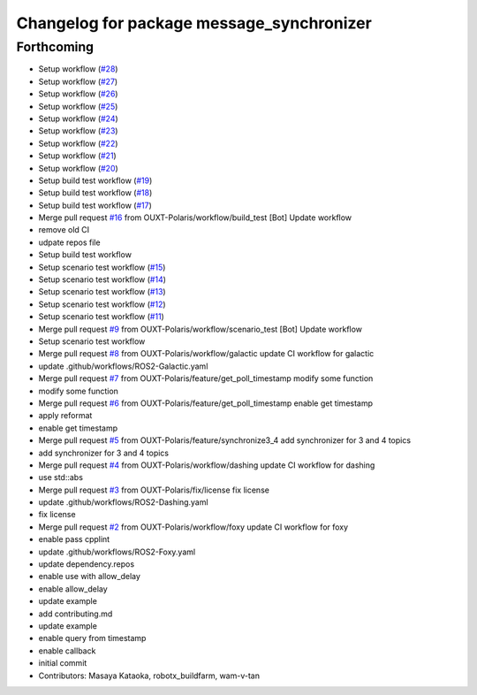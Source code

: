 ^^^^^^^^^^^^^^^^^^^^^^^^^^^^^^^^^^^^^^^^^^
Changelog for package message_synchronizer
^^^^^^^^^^^^^^^^^^^^^^^^^^^^^^^^^^^^^^^^^^

Forthcoming
-----------
* Setup workflow (`#28 <https://github.com/OUXT-Polaris/message_synchronizer/issues/28>`_)
* Setup workflow (`#27 <https://github.com/OUXT-Polaris/message_synchronizer/issues/27>`_)
* Setup workflow (`#26 <https://github.com/OUXT-Polaris/message_synchronizer/issues/26>`_)
* Setup workflow (`#25 <https://github.com/OUXT-Polaris/message_synchronizer/issues/25>`_)
* Setup workflow (`#24 <https://github.com/OUXT-Polaris/message_synchronizer/issues/24>`_)
* Setup workflow (`#23 <https://github.com/OUXT-Polaris/message_synchronizer/issues/23>`_)
* Setup workflow (`#22 <https://github.com/OUXT-Polaris/message_synchronizer/issues/22>`_)
* Setup workflow (`#21 <https://github.com/OUXT-Polaris/message_synchronizer/issues/21>`_)
* Setup workflow (`#20 <https://github.com/OUXT-Polaris/message_synchronizer/issues/20>`_)
* Setup build test workflow (`#19 <https://github.com/OUXT-Polaris/message_synchronizer/issues/19>`_)
* Setup build test workflow (`#18 <https://github.com/OUXT-Polaris/message_synchronizer/issues/18>`_)
* Setup build test workflow (`#17 <https://github.com/OUXT-Polaris/message_synchronizer/issues/17>`_)
* Merge pull request `#16 <https://github.com/OUXT-Polaris/message_synchronizer/issues/16>`_ from OUXT-Polaris/workflow/build_test
  [Bot] Update workflow
* remove old CI
* udpate repos file
* Setup build test workflow
* Setup scenario test workflow (`#15 <https://github.com/OUXT-Polaris/message_synchronizer/issues/15>`_)
* Setup scenario test workflow (`#14 <https://github.com/OUXT-Polaris/message_synchronizer/issues/14>`_)
* Setup scenario test workflow (`#13 <https://github.com/OUXT-Polaris/message_synchronizer/issues/13>`_)
* Setup scenario test workflow (`#12 <https://github.com/OUXT-Polaris/message_synchronizer/issues/12>`_)
* Setup scenario test workflow (`#11 <https://github.com/OUXT-Polaris/message_synchronizer/issues/11>`_)
* Merge pull request `#9 <https://github.com/OUXT-Polaris/message_synchronizer/issues/9>`_ from OUXT-Polaris/workflow/scenario_test
  [Bot] Update workflow
* Setup scenario test workflow
* Merge pull request `#8 <https://github.com/OUXT-Polaris/message_synchronizer/issues/8>`_ from OUXT-Polaris/workflow/galactic
  update CI workflow for galactic
* update .github/workflows/ROS2-Galactic.yaml
* Merge pull request `#7 <https://github.com/OUXT-Polaris/message_synchronizer/issues/7>`_ from OUXT-Polaris/feature/get_poll_timestamp
  modify some function
* modify some function
* Merge pull request `#6 <https://github.com/OUXT-Polaris/message_synchronizer/issues/6>`_ from OUXT-Polaris/feature/get_poll_timestamp
  enable get timestamp
* apply reformat
* enable get timestamp
* Merge pull request `#5 <https://github.com/OUXT-Polaris/message_synchronizer/issues/5>`_ from OUXT-Polaris/feature/synchronize3_4
  add synchronizer for 3 and 4 topics
* add synchronizer for 3 and 4 topics
* Merge pull request `#4 <https://github.com/OUXT-Polaris/message_synchronizer/issues/4>`_ from OUXT-Polaris/workflow/dashing
  update CI workflow for dashing
* use std::abs
* Merge pull request `#3 <https://github.com/OUXT-Polaris/message_synchronizer/issues/3>`_ from OUXT-Polaris/fix/license
  fix license
* update .github/workflows/ROS2-Dashing.yaml
* fix license
* Merge pull request `#2 <https://github.com/OUXT-Polaris/message_synchronizer/issues/2>`_ from OUXT-Polaris/workflow/foxy
  update CI workflow for foxy
* enable pass cpplint
* update .github/workflows/ROS2-Foxy.yaml
* update dependency.repos
* enable use with allow_delay
* enable allow_delay
* update example
* add contributing.md
* update example
* enable query from timestamp
* enable callback
* initial commit
* Contributors: Masaya Kataoka, robotx_buildfarm, wam-v-tan

